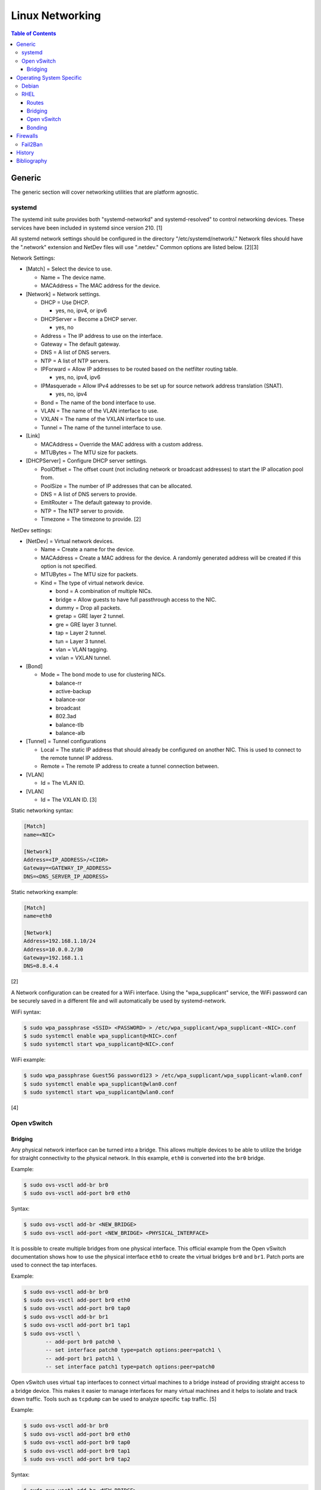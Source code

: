 Linux Networking
================

.. contents:: Table of Contents

Generic
-------

The generic section will cover networking utilities that are platform
agnostic.

systemd
~~~~~~~

The systemd init suite provides both "systemd-networkd" and
systemd-resolved" to control networking devices. These services have
been included in systemd since version 210. [1]

All systemd network settings should be configured in the directory
"/etc/systemd/network/." Network files should have the ".network"
extension and NetDev files will use ".netdev." Common options are listed
below. [2][3]

Network Settings:

-  [Match] = Select the device to use.

   -  Name = The device name.
   -  MACAddress = The MAC address for the device.

-  [Network] = Network settings.

   -  DHCP = Use DHCP.

      -  yes, no, ipv4, or ipv6

   -  DHCPServer = Become a DHCP server.

      -  yes, no

   -  Address = The IP address to use on the interface.
   -  Gateway = The default gateway.
   -  DNS = A list of DNS servers.
   -  NTP = A list of NTP servers.
   -  IPForward = Allow IP addresses to be routed based on the netfilter
      routing table.

      -  yes, no, ipv4, ipv6

   -  IPMasquerade = Allow IPv4 addresses to be set up for source
      network address translation (SNAT).

      -  yes, no, ipv4

   -  Bond = The name of the bond interface to use.
   -  VLAN = The name of the VLAN interface to use.
   -  VXLAN = The name of the VXLAN interface to use.
   -  Tunnel = The name of the tunnel interface to use.

-  [Link]

   -  MACAddress = Override the MAC address with a custom address.
   -  MTUBytes = The MTU size for packets.

-  [DHCPServer] = Configure DHCP server settings.

   -  PoolOffset = The offset count (not including network or broadcast
      addresses) to start the IP allocation pool from.
   -  PoolSize = The number of IP addresses that can be allocated.
   -  DNS = A list of DNS servers to provide.
   -  EmitRouter = The default gateway to provide.
   -  NTP = The NTP server to provide.
   -  Timezone = The timezone to provide. [2]

NetDev settings:

-  [NetDev] = Virtual network devices.

   -  Name = Create a name for the device.
   -  MACAddress = Create a MAC address for the device. A randomly
      generated address will be created if this option is not specified.
   -  MTUBytes = The MTU size for packets.
   -  Kind = The type of virtual network device.

      -  bond = A combination of multiple NICs.
      -  bridge = Allow guests to have full passthrough access to the
         NIC.
      -  dummy = Drop all packets.
      -  gretap = GRE layer 2 tunnel.
      -  gre = GRE layer 3 tunnel.
      -  tap = Layer 2 tunnel.
      -  tun = Layer 3 tunnel.
      -  vlan = VLAN tagging.
      -  vxlan = VXLAN tunnel.

-  [Bond]

   -  Mode = The bond mode to use for clustering NICs.

      -  balance-rr
      -  active-backup
      -  balance-xor
      -  broadcast
      -  802.3ad
      -  balance-tlb
      -  balance-alb

-  [Tunnel] = Tunnel configurations

   -  Local = The static IP address that should already be configured on
      another NIC. This is used to connect to the remote tunnel IP
      address.
   -  Remote = The remote IP address to create a tunnel connection
      between.

-  [VLAN]

   -  Id = The VLAN ID.

-  [VLAN]

   -  Id = The VXLAN ID. [3]

Static networking syntax:

.. code-block:: ini

    [Match]
    name=<NIC>

    [Network]
    Address=<IP_ADDRESS>/<CIDR>
    Gateway=<GATEWAY_IP_ADDRESS>
    DNS=<DNS_SERVER_IP_ADDRESS>

Static networking example:

.. code-block:: ini

    [Match]
    name=eth0

    [Network]
    Address=192.168.1.10/24
    Address=10.0.0.2/30
    Gateway=192.168.1.1
    DNS=8.8.4.4

[2]

A Network configuration can be created for a WiFi interface. Using the
"wpa\_supplicant" service, the WiFi password can be securely saved in a
different file and will automatically be used by systemd-network.

WiFi syntax:

.. code-block:: sh

    $ sudo wpa_passphrase <SSID> <PASSWORD> > /etc/wpa_supplicant/wpa_supplicant-<NIC>.conf
    $ sudo systemctl enable wpa_supplicant@<NIC>.conf
    $ sudo systemctl start wpa_supplicant@<NIC>.conf

WiFi example:

.. code-block:: sh

    $ sudo wpa_passphrase Guest5G password123 > /etc/wpa_supplicant/wpa_supplicant-wlan0.conf
    $ sudo systemctl enable wpa_supplicant@wlan0.conf
    $ sudo systemctl start wpa_supplicant@wlan0.conf

[4]

Open vSwitch
~~~~~~~~~~~~

Bridging
^^^^^^^^

Any physical network interface can be turned into a bridge. This allows
multiple devices to be able to utilize the bridge for straight
connectivity to the physical network. In this example, ``eth0`` is
converted into the ``br0`` bridge.

Example:

.. code-block:: sh

    $ sudo ovs-vsctl add-br br0
    $ sudo ovs-vsctl add-port br0 eth0

Syntax:

.. code-block:: sh

    $ sudo ovs-vsctl add-br <NEW_BRIDGE>
    $ sudo ovs-vsctl add-port <NEW_BRIDGE> <PHYSICAL_INTERFACE>

It is possible to create multiple bridges from one physical interface.
This official example from the Open vSwitch documentation shows how to
use the physical interface ``eth0`` to create the virtual bridges
``br0`` and ``br1``. Patch ports are used to connect the tap interfaces.

Example:

.. code-block:: sh

    $ sudo ovs-vsctl add-br br0
    $ sudo ovs-vsctl add-port br0 eth0
    $ sudo ovs-vsctl add-port br0 tap0
    $ sudo ovs-vsctl add-br br1
    $ sudo ovs-vsctl add-port br1 tap1
    $ sudo ovs-vsctl \
           -- add-port br0 patch0 \
           -- set interface patch0 type=patch options:peer=patch1 \
           -- add-port br1 patch1 \
           -- set interface patch1 type=patch options:peer=patch0

Open vSwitch uses virtual ``tap`` interfaces to connect virtual machines
to a bridge instead of providing straight access to a bridge device.
This makes it easier to manage interfaces for many virtual machines and
it helps to isolate and track down traffic. Tools such as ``tcpdump``
can be used to analyze specific ``tap`` traffic. [5]

Example:

.. code-block:: sh

    $ sudo ovs-vsctl add-br br0
    $ sudo ovs-vsctl add-port br0 eth0
    $ sudo ovs-vsctl add-port br0 tap0
    $ sudo ovs-vsctl add-port br0 tap1
    $ sudo ovs-vsctl add-port br0 tap2

Syntax:

.. code-block:: sh

    $ sudo ovs-vsctl add-br <NEW_BRIDGE>
    $ sudo ovs-vsctl add-port <NEW_BRIDGE> <PHYSICAL_INTERFACE>
    $ sudo ovs-vsctl add-port <NEW_BRIDGE> <NEW_TAP_INTERFACE>

Operating System Specific
-------------------------

Debian
~~~~~~

The Debian network configuration file is located at
``/etc/networks/interfaces``. Run ``ifup`` or ``ifdown`` to add or
remove the IP address configurations for a particular interface

Static example:

File: /etc/network/interfaces

::

    auto eth0
    iface eth0 inet static
        address 192.168.1.11
        netmask 255.255.255.0
        gateway 192.168.1.1
        dns-nameservers 192.168.3.45 192.168.8.10
    iface eth0 inet static
        address 10.0.0.200
        netmask 255.255.0.0

.. code-block:: sh

    $ sudo ifup eth0

DHCP example:

File:  /etc/network/interfaces

::

    auto eth0
    iface eth0 inet dhcp

.. code-block:: sh

    $ sudo ifup eth0

Common:

-  auto ``<INTERFACE>`` = Start the interface on boot.
-  iface ``<INTERFACE>`` inet ``{static|dhcp}`` = Specify if the IP
   address should be static or dynamic. Define this again for every IP
   address that will be used.

   -  address = The IP address to add.
   -  netmask = The subnet mask for the IP address.
   -  gateway = The default gateway.
   -  dns-nameservers = A list of DNS resolvers to use, separated by a
      space.

[6]

RHEL
~~~~~

Red Hat Enterprise Linux uses their own "network" service. Although
Network Manager has started taking it's place, the network service is
less intrusive and better supported by most programs that rely on
managing network settings.

There are two udev modules that manage new device naming schemes:
"net.ifnames" and "biosdevname." Only "net.ifnames" is installed by
default on RHEL. Set these both to 0 in the kernel/boot options to
revert back to eth\* and wlan\* naming. Otherwise, devices will be named
based on their physical location and connection to the motherboard. [7]

Network configurations are saved in ``/etc/sysconfig/network-scripts/``.
The Ethernet device names start with "ifcfg-eth" when ifnames is
disabled or "ifcfg-e" if not.

Options:

-  {NAME\|DEVICE} = The name of the network interface. The first device
   is generally "eth0" for Ethernet or "wlan0" for wireless devices.
-  ONBOOT = {yes\|no}. Enable or disable this interface on startup of
   the system.
-  HWADDR = The MAC address of the device.
-  BOOTPROTO = The boot protocol to use for obtaining an IP address.

   -  {none\|static} = Static IP addressing. Do not use any protocol.
   -  dhcp = Dynamic IP addressing. Use DHCP to obtain IP addressing
      information.
   -  bootp = Dynamic IP addressing. Use BOOTP to obtain IP addressing
      information.

-  DHCP\_HOSTNAME = If a DHCP server requires a hostname, specify the
   hostname for the system.
-  DHCPV6C = {yes\|no}. Enable or disable the ability to obtain an IPv6
   address via DHCP.
-  DHCPV6C = Specify DHCP options for IPv6.

   -  -P = Prefix delegation.
   -  -S = Obtain a stateless address.
   -  -N = Revert to normal operation after using -P or -T.
   -  -T = Temporarily obtain an IPv6 address.
   -  -D = Specify a new value for the DHCP Unique Identifier (DUID).

-  IPV6\_AUTOCONF = {yes\|no}. Enable or disable autoconf configuration.
-  DNS{1,2} = The DNS nameservers to use for /etc/resolv.conf.
-  PEERDNS = {yes\|no}. Enable or disable the ability to get DNS
   information for /etc/resolv.conf from DHCP or IPCP.
-  ETHTOOL\_OPTS = Provide special ethtool options for the interface.
-  IPADDR = An IPv4 address. This option's name can have a number
   appended to it (starting at 0) to specify multiple IP addresses.
-  NETMASK = The IPv4 address's netmask.
-  PREFIX = Instead of specifying a netmask, the CIDR prefix can be
   used.
-  GATEWAY = The IPv4 default gateway to use. All IPv4 traffic will
   route out to this IP.
-  MTU = The size of packets to use, in bytes. The default is 1500 and
   the maximum is 9000.
-  IPV6INIT = {yes\|no}. Enable or disable IPv6 on this interface.
-  IPV6ADDR6 = An IPv6 address with it's CIDR prefix.
-  IPV6ADDR\_SECONDARIES = Other IPv6 addresses, comma separated, to add
   tot his interface.
-  IPV6\_PRIVACY=rfc3041 = Use the RFC 3041 standard to create a
   stateless IPv6 address using the interface's MAC address. By default,
   if this option is not defined, it is turned off for security
   concerns.
-  IP6MTU = The size of packets to use, in bytes.
-  MASTER = The master device for bonds.
-  BONDING\_OPTS = Additional bonding driver options.
-  HOTPLUG = Default: yes. Activate his device if it is hot plugged into
   the system.
-  LINKDELAY = The number of seconds to wait before loading up the
   network interface's configuration.
-  SRCADDR = The primary source address for outgoing traffic.
-  USERCTL = Enable or disable the ability to allow non-privileged users
   to manage the interface.
-  NM\_CONTROLLED = {yes\|no}. Enable or disable Network Manager control
   over this interface.

[8]

Routes
^^^^^^

In RHEL 7, static routes now use the ``iproute2`` syntax. A new
``route-<INTERFACE>`` file defines the route. Only one default
``GATEWAY`` can be set in the original ``ifcfg-`` configuration files.

Syntax:

.. code-block:: sh

    $ sudo vim /etc/sysconfig/network-scripts/route-<INTERFACE>
    <DESTINATION_NETWORK_CIDR> via <SOURCE_IP> dev <INTERFACE>

Example:

.. code-block:: sh

    $ sudo vim /etc/sysconfig/network-scripts/route-eth0
    192.168.100.0/24 via 10.0.0.1 dev eth0

[9][10]

Bridging
^^^^^^^^

A simple bridge using the Linux kernel can be configured using this
basic template. The physical network interface should reference a bridge
interface. The bridge interface will then contain the IP addressing
information.

File:  ``ifcfg-<NIC>``

::

    DEVICE="<NIC>"
    TYPE=Ethernet
    NM_CONTROLLED=no
    BRIDGE=<BRIDGE>

File: ``ifcfg-<BRIDGE>``

::

    DEVICE="<BRIDGE>"
    TYPE=Bridge
    ONBOOT=yes
    NM_CONTROLLED=no

[11]

Open vSwitch
^^^^^^^^^^^^

Various bridge configurations can be made. It is common to use a normal
bridge for allow virtual machines to have full access to the network or
use an Open vSwitch bridge for OpenStack's software defined networking
(SDN).

Open vSwitch bridge syntax (CLI):

.. code-block:: sh

    $ sudo ovs-vsctl add-port <OVS_BRIDGE> <NIC>
    $ sudo ovs-vsctl add-br <OVS_BRIDGE>

[12]

Open vSwitch bridge syntax (configuration file):

File:  ``ifcfg-<NIC>``

::

    DEVICE="<NIC>"
    TYPE="OVSPort"
    DEVICETYPE="ovs"
    OVS_BRIDGE="<OVS_BRIDGE>"

File: ``ifcfg-<OVS_BRIDGE>``

::

    DEVICE="<OVS_BRIDGE>"
    TYPE="OVSBridge"
    DEVICETYPE="ovs"

Open vSwitch bridge example (configuration file):

File: ifcfg-eth1

::

    DEVICE="eth1"
    TYPE="OVSPort"
    DEVICETYPE="ovs"
    OVS_BRIDGE="br0-ovs"
    BOOTPROTO="none"
    ONBOOT="yes"

File:  ifcfg-br0-ovs

::

    DEVICE="br0-ovs"
    TYPE="OVSBridge"
    DEVICETYPE="ovs"
    IPADDR0=10.10.10.201
    PREFIX0=24
    GATEWAY=10.10.10.1
    BOOTPROTO="none"
    ONBOOT="yes"

[13]

Bonding
^^^^^^^

Bonding allows for multiple devices to be used as a single virtual
device. The physical NICs need to be configured as bond slaves. Then a
new bond configuration can be created for the bond device.

Bond master syntax:

::

    DEVICE=<BOND_DEVICE>
    BONDING_MASTER=yes
    BONDING_OPTS="mode=<BONDING_MODE>"

Bond master example:

::

    DEVICE=bond0
    BONDING_MASTER=yes
    BONDING_OPTS="mode=balance-alb"

Bond slave syntax:

::

    MASTER=<BOND_DEVICE>
    SLAVE=yes

Bond slave example:

::

    NAME=eth0
    BOOTPROTO=none
    MASTER=bond0
    SLAVE=yes

[14]

A full list of bonding driver options for "bonding\_opts" can be found
here:
https://wiki.linuxfoundation.org/networking/bonding#bonding-driver-options.

Common bonding\_opts options:

-  mode = The bonding method to use.

   -  {0\|balance-rr} = Load balance using round robin. Every other
      request goes to/from a different interface.
   -  {1\|active-backup} = Only one interface is used. If it fails, then
      a slave device will take over.
   -  {2\|balancer-xor} = Load balance requests based on the source and
      destination MAC addresses.
   -  {3\|broadcast} = All traffic is sent out through all of the
      network interfaces.
   -  {4\|802.3ad} = All of the network devices use the same speed and
      duplex configuration to follow the 802.3ad bonding standard. This
      requires that the network interfaces are also connected to a
      switch that supports the IEEE 802.3ad Link Aggregation Control Protocol (LACP) standard. The
      switch must have LACP enabled on the relevant ports.
   -  {5\|balance-tlb} = Adaptive transmit load balancing. Load balance
      outgoing requests based on the slave usage.
   -  {6\|balance-alb} = Adaptive load balancing. Load balance incoming
      and outgoing requests based on slave usage.

[15]

Firewalls
---------

Fail2Ban
~~~~~~~~

Fail2Ban uses regular expression to search log files to failed login attempts to various services. Those filters are created for common services such as ``sshd``. They can be configured in "jail" sections that define what additional settings to use with that filter.

After installation, the main configuration file for enabled filters and bans should be copied to a local file. This file will override the main configuration. Additional configurations can also be stored in ``/etc/fail2ban/jail.d/``.

.. code-block:: sh

    $ sudo cp /etc/fail2ban/jail.conf /etc/fail2ban/jail.local

Common options:

-  DEFAULT

   -  bantime = The amount of time, in seconds, an IP address should be banned.
   -  findtime = The amount of time, in seconds, for which the maxretry checks for failures.
   -  ignoreip = This is a list of IP addresses and/or CIDR ranges that are whitelisted. Fail2Ban will not block these addresses.
   -  maxretry = The number of times a failure is detected before banning the address.

Each jail section in the configuration file manages a different filter. The values from the ``DEFAULT`` section can be overridden for individual jails. Set ``enabled = true`` in each filter that is desired to be enabled.

::

    [sshd]
    enabled = true

Enable and start the service.

.. code-block:: sh

    $ sudo systemctl enable --now fail2ban

View Fail2Ban's status and which jail filters are enabled.

.. code-block:: sh

    $ fail2ban-client status

Unblock a legitimate IP address:

.. code-block:: sh

    $ sudo fail2ban-client set sshd unbanip <IP_ADDRESS>

[16]

History
-------

-  `Latest <https://github.com/ekultails/rootpages/commits/master/src/networking/linux.rst>`__
-  `< 2020.10.01 <https://github.com/ekultails/rootpages/commits/master/src/networking/networking_software.rst>`__
-  `< 2019.01.01 <https://github.com/ekultails/rootpages/commits/master/src/networking_software.rst>`__
-  `< 2018.07.01 <https://github.com/ekultails/rootpages/commits/master/src/networking.rst>`__
-  `< 2018.01.01 <https://github.com/ekultails/rootpages/commits/master/markdown/networking.md>`__

----------------------------------------------------------------------------------------------------------

Bibliography
------------

1. "How to switch from NetworkManager to systemd-networkd on Linux." Xmodulo. August 31, 2015. Accessed November 27, 2016. http://xmodulo.com/switch-from-networkmanager-to-systemd-networkd.html
2. "systemd.network — Network configuration." freedesktop.org. Accessed November 27, 2016. https://www.freedesktop.org/software/systemd/man/systemd.network.html
3. "systemd.netdev — Virtual Network Device configuration." freedesktop.org. Accessed November 27, 2016. https://www.freedesktop.org/software/systemd/man/systemd.netdev.html
4. "Managing WPA wireless with systemd-networkd ?" Arch Linux Wiki - Networking, Server, and Protection. March 13, 2014. Accessed November 27, 2016. https://bbs.archlinux.org/viewtopic.php?id=178625
5. "Frequently Asked Questions Open vSwitch." Open vSwitch Support. March 30, 2017. April 9, 2017. http://openvswitch.org/support/dist-docs-2.5/FAQ.md.html
6. "[Ubuntu 16.04] Network Configuration." Ubuntu Documentation. June 23, 2017. Accessed July 2, 2017. https://help.ubuntu.com/lts/serverguide/network-configuration.html
7. "Disable consistent network device naming in RHEL7." Red Hat Community Discussions. June 11, 2014. Accessed January 7, 2016. https://access.redhat.com/discussions/916973
8. "Interface Configuration Files." Accessed January 7, 2016. https://access.redhat.com/documentation/en-US/Red\_Hat\_Enterprise\_Linux/6/html/Deployment\_Guide/s1-networkscripts-interfaces.html
9. "How to add a new static route on RHEL7 Linux." Linux Config. March 17, 2015. Accessed April 9, 2017. https://linuxconfig.org/how-to-add-new-static-route-on-rhel7-linux
10. "Static Routes and the Default Gateway." Red Hat Documentation. March 15, 2017. Accessed April 9, 2017. https://access.redhat.com/documentation/en-US/Red\_Hat\_Enterprise\_Linux/6/html/Deployment\_Guide/s1-networkscripts-static-routes.html
11. "Network Bridge." Red Hat Documentation. May 29, 2016. Accessed February 24, 2017. https://access.redhat.com/documentation/en-US/Red\_Hat\_Enterprise\_Linux/6/html/Deployment\_Guide/s2-networkscripts-interfaces\_network-bridge.html
12. Configuring Libvirt guests with an Open vSwitch bridge." Kashyap Chamarthy. July 13, 2013. Accessed November 27, 2016. https://kashyapc.com/2013/07/13/configuring-libvirt-guests-with-an-open-vswitch-bridge/
13. "Configure Fedora Server with Open vSwitch and Libvirt." GitHub Gist - jdoss. October 31, 2015. Accessed November 27, 2016. https://gist.github.com/jdoss/64ecd24b74792efaa794
14. "RHEL: Linux Bond / Team Multiple Network Interfaces (NIC) Into a Single Interface." nixCraft. March 27, 2016. Accessed January 7, 2016. https://www.cyberciti.biz/tips/linux-bond-or-team-multiple-network-interfaces-nic-into-single-interface.html
15. "Bonding Interfaces." CentOS Tips and Tricks. January 22, 2013. Accessed January 7, 2016. https://wiki.centos.org/TipsAndTricks/BondingInterfaces
16. "How to install Fail2Ban on CentOS 7." HowtoForge. Accessed June 10, 2018. https://www.howtoforge.com/tutorial/how-to-install-fail2ban-on-centos/
